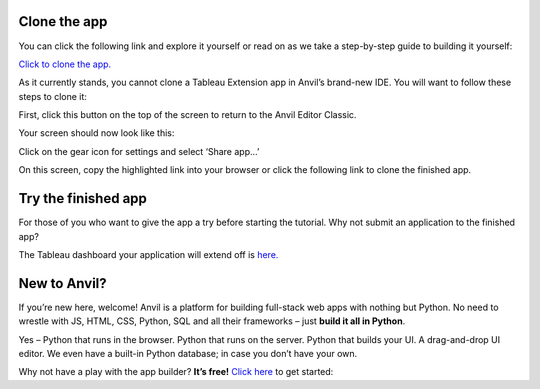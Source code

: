 ########################
Clone the app
########################


You can click the following link and explore it yourself or read on as we take a step-by-step guide to building it yourself:

`Click to clone the app. <https://anvil.works/build#clone:GAQT6MCXCLNUCH5Q=YLZRLKEEQKAPDA4ZAT64R762>`_

As it currently stands, you cannot clone a Tableau Extension app in Anvil’s brand-new IDE. You will want to follow these steps to clone it:

First, click this button on the top of the screen to return to the Anvil Editor Classic.

.. image:: images/35-return-to-classic-editor.png

Your screen should now look like this:


.. image:: images/36-original-editor.png

Click on the gear icon for settings and select ‘Share app…’

.. image:: images/37-share-your-app-screen.png

On this screen, copy the highlighted link into your browser or click the following link to clone the finished app.


################################
Try the finished app
################################

For those of you who want to give the app a try before starting the tutorial. Why not submit an application to the finished app?

The Tableau dashboard your application will extend off is `here. <https://dashboarding.bakertilly.com/#/site/BTDemoSite/views/ChatExtension/Overview?:iid=1>`_


##############
New to Anvil?
##############

If you’re new here, welcome! Anvil is a platform for building full-stack web apps with nothing but Python. No need to wrestle with JS, HTML, CSS, Python, SQL and all their frameworks – just **build it all in Python**.

Yes – Python that runs in the browser. Python that runs on the server. Python that builds your UI. A drag-and-drop UI editor. We even have a built-in Python database; in case you don’t have your own.

Why not have a play with the app builder? **It’s free!** `Click here <https://anvil.works/>`_ to get started:

